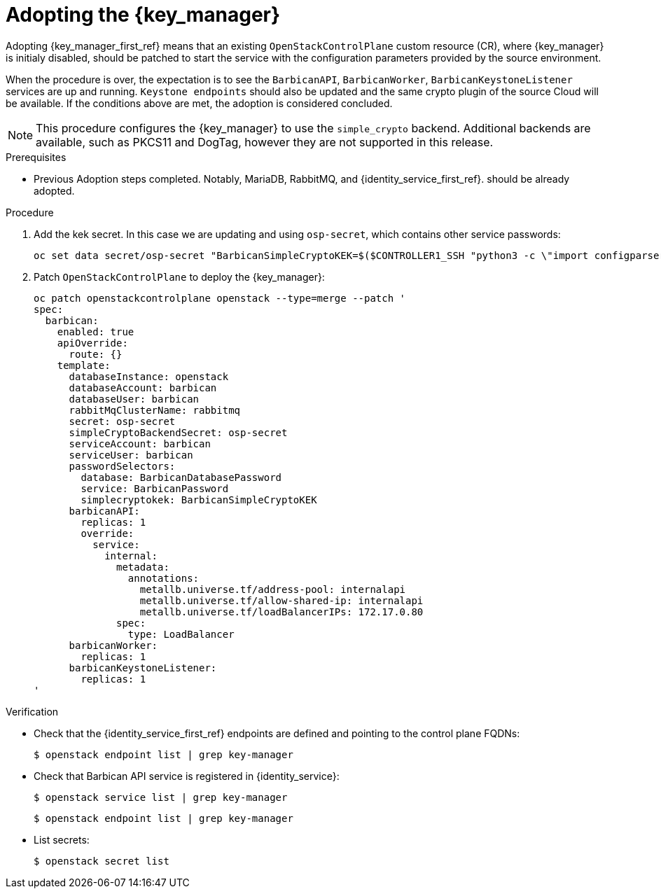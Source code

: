 [id="adopting-the-key-manager-service_{context}"]

= Adopting the {key_manager}

Adopting {key_manager_first_ref} means that an existing `OpenStackControlPlane` custom resource (CR), where {key_manager}
is initialy disabled, should be patched to start the service with the configuration parameters provided by the source environment.

When the procedure is over, the expectation is to see the `BarbicanAPI`, `BarbicanWorker`, `BarbicanKeystoneListener` services are up and running.
`Keystone endpoints` should also be updated and the same crypto plugin of the source Cloud will be available. If the conditions above are met, the adoption is considered concluded.

[NOTE]
This procedure configures the {key_manager} to use the `simple_crypto` backend.
Additional backends are available, such as PKCS11 and DogTag, however they are not supported in this release.

.Prerequisites

* Previous Adoption steps completed. Notably, MariaDB, RabbitMQ, and {identity_service_first_ref}.
should be already adopted.

.Procedure

. Add the kek secret. In this case we are updating and using `osp-secret`,
which contains other service passwords:
+
----
oc set data secret/osp-secret "BarbicanSimpleCryptoKEK=$($CONTROLLER1_SSH "python3 -c \"import configparser; c = configparser.ConfigParser(); c.read('/var/lib/config-data/puppet-generated/barbican/etc/barbican/barbican.conf'); print(c['simple_crypto_plugin']['kek'])\"" | base64 -w 0)"
----

. Patch `OpenStackControlPlane` to deploy the {key_manager}:
+
----
oc patch openstackcontrolplane openstack --type=merge --patch '
spec:
  barbican:
    enabled: true
    apiOverride:
      route: {}
    template:
      databaseInstance: openstack
      databaseAccount: barbican
      databaseUser: barbican
      rabbitMqClusterName: rabbitmq
      secret: osp-secret
      simpleCryptoBackendSecret: osp-secret
      serviceAccount: barbican
      serviceUser: barbican
      passwordSelectors:
        database: BarbicanDatabasePassword
        service: BarbicanPassword
        simplecryptokek: BarbicanSimpleCryptoKEK
      barbicanAPI:
        replicas: 1
        override:
          service:
            internal:
              metadata:
                annotations:
                  metallb.universe.tf/address-pool: internalapi
                  metallb.universe.tf/allow-shared-ip: internalapi
                  metallb.universe.tf/loadBalancerIPs: 172.17.0.80
              spec:
                type: LoadBalancer
      barbicanWorker:
        replicas: 1
      barbicanKeystoneListener:
        replicas: 1
'
----

.Verification

* Check that the {identity_service_first_ref} endpoints are defined and pointing to the control plane FQDNs:
+
----
$ openstack endpoint list | grep key-manager
----

* Check that Barbican API service is registered in {identity_service}:
+
----
$ openstack service list | grep key-manager
----
+
----
$ openstack endpoint list | grep key-manager
----

* List secrets:
+
----
$ openstack secret list
----

//**TODO: Once different crypto plugins are supported, additional lines test those should be added.
